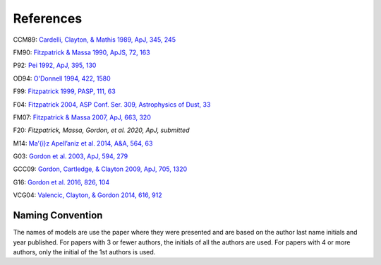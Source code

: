 ##########
References
##########

CCM89: `Cardelli, Clayton, & Mathis 1989, ApJ, 345, 245
<http://adsabs.harvard.edu/abs/1989ApJ...345..245C>`_

FM90: `Fitzpatrick & Massa 1990, ApJS, 72, 163
<http://adsabs.harvard.edu/abs/1990ApJS...72..163F>`_

P92: `Pei 1992, ApJ, 395, 130
<http://adsabs.harvard.edu/abs/1992ApJ...395..130P>`_

OD94: `O'Donnell 1994, 422, 1580
<http://adsabs.harvard.edu/abs/1994ApJ...422..158O>`_

F99: `Fitzpatrick 1999, PASP, 111, 63
<http://adsabs.harvard.edu/abs/1999PASP..111...63F>`_

F04: `Fitzpatrick 2004, ASP Conf. Ser. 309, Astrophysics of Dust, 33
<http://adsabs.harvard.edu/abs/2004ASPC..309...33F>`_

FM07: `Fitzpatrick & Massa 2007, ApJ, 663, 320
<http://adsabs.harvard.edu/abs/2007ApJ...663..320F>`_

F20: `Fitzpatrick, Massa, Gordon, et al. 2020, ApJ, submitted`

M14: `Ma\’{\i}z Apell\’aniz et al. 2014, A&A, 564, 63
<http://adsabs.harvard.edu/abs/2014A%26A...564A..63M>`_

G03: `Gordon et al. 2003, ApJ, 594, 279
<http://adsabs.harvard.edu/abs/2003ApJ...594..279G>`_

GCC09: `Gordon, Cartledge, & Clayton 2009, ApJ, 705, 1320
<http://adsabs.harvard.edu/abs/2009ApJ...705.1320G>`_

G16: `Gordon et al. 2016, 826, 104
<http://adsabs.harvard.edu/abs/2016ApJ...826..104G>`_

VCG04: `Valencic, Clayton, & Gordon 2014, 616, 912
<http://adsabs.harvard.edu/abs/2004ApJ...616..912V>`_

Naming Convention
=================

The names of models are use the paper where they were presented and are
based on the author last name initials and year published.
For papers with 3 or fewer authors, the initials of all the authors are used.
For papers with 4 or more authors, only the initial of the 1st authors is used.

